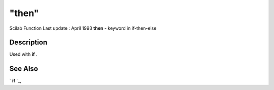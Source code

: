====
"then"
====

Scilab Function Last update : April 1993
**then** - keyword in if-then-else



Description
~~~~~~~~~~~

Used with **if** .



See Also
~~~~~~~~

` **if** `_,

.. _
      : ://./programming/if.htm


